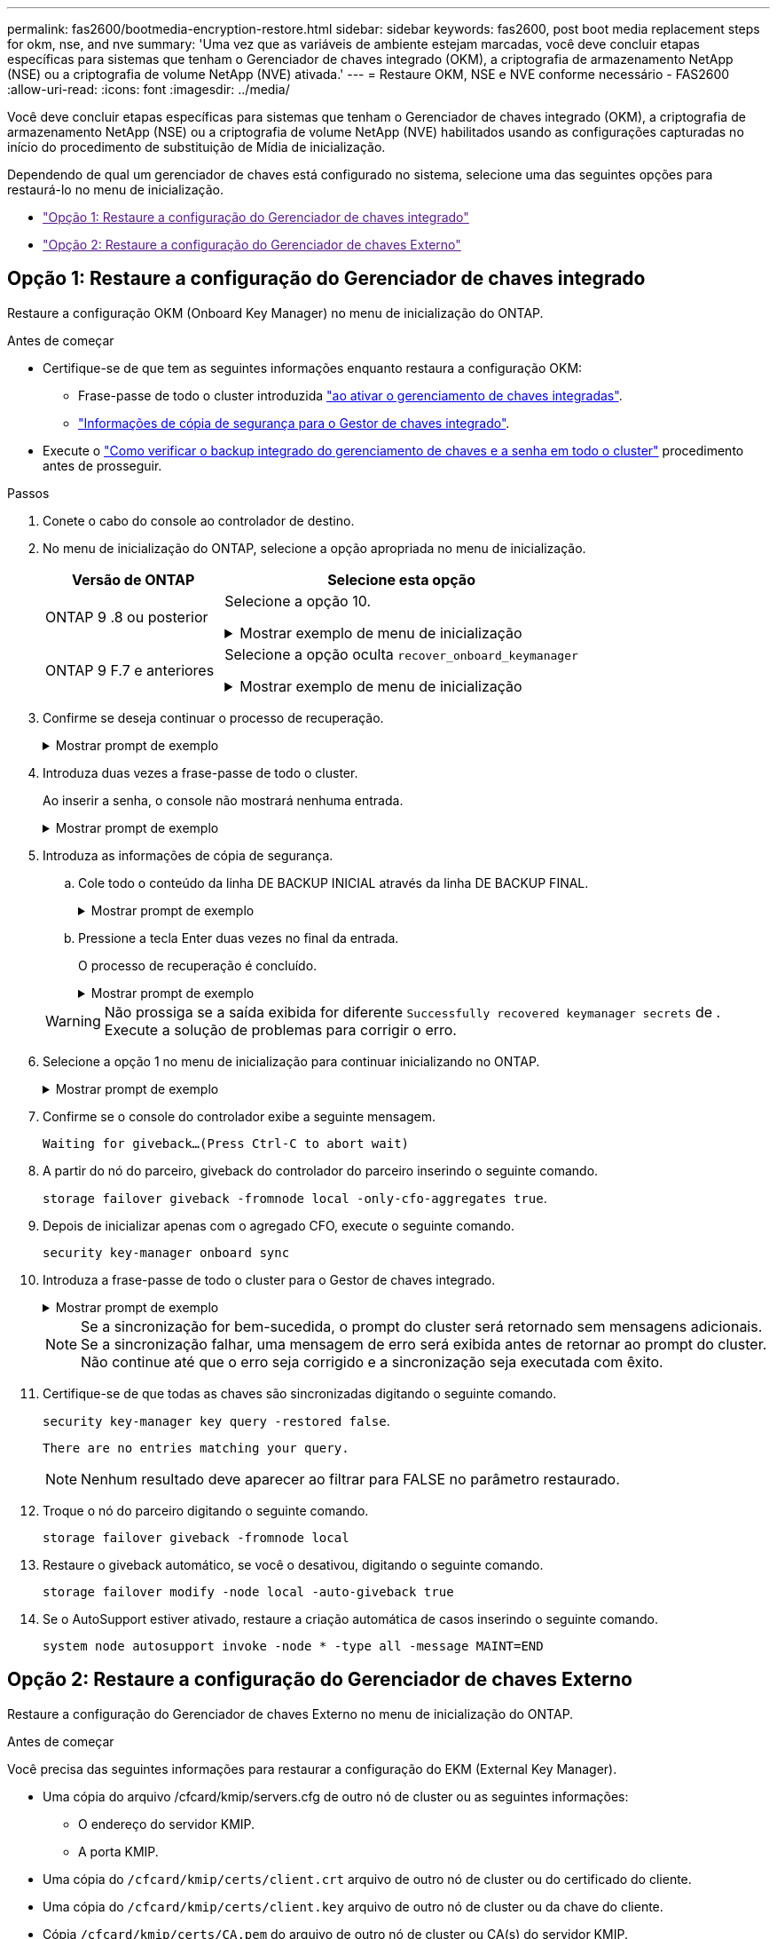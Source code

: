 ---
permalink: fas2600/bootmedia-encryption-restore.html 
sidebar: sidebar 
keywords: fas2600, post boot media replacement steps for okm, nse, and nve 
summary: 'Uma vez que as variáveis de ambiente estejam marcadas, você deve concluir etapas específicas para sistemas que tenham o Gerenciador de chaves integrado (OKM), a criptografia de armazenamento NetApp (NSE) ou a criptografia de volume NetApp (NVE) ativada.' 
---
= Restaure OKM, NSE e NVE conforme necessário - FAS2600
:allow-uri-read: 
:icons: font
:imagesdir: ../media/


[role="lead"]
Você deve concluir etapas específicas para sistemas que tenham o Gerenciador de chaves integrado (OKM), a criptografia de armazenamento NetApp (NSE) ou a criptografia de volume NetApp (NVE) habilitados usando as configurações capturadas no início do procedimento de substituição de Mídia de inicialização.

Dependendo de qual um gerenciador de chaves está configurado no sistema, selecione uma das seguintes opções para restaurá-lo no menu de inicialização.

* link:["Opção 1: Restaure a configuração do Gerenciador de chaves integrado"]
* link:["Opção 2: Restaure a configuração do Gerenciador de chaves Externo"]




== Opção 1: Restaure a configuração do Gerenciador de chaves integrado

Restaure a configuração OKM (Onboard Key Manager) no menu de inicialização do ONTAP.

.Antes de começar
* Certifique-se de que tem as seguintes informações enquanto restaura a configuração OKM:
+
** Frase-passe de todo o cluster introduzida https://docs.netapp.com/us-en/ontap/encryption-at-rest/enable-onboard-key-management-96-later-nse-task.html["ao ativar o gerenciamento de chaves integradas"].
** https://docs.netapp.com/us-en/ontap/encryption-at-rest/backup-key-management-information-manual-task.html["Informações de cópia de segurança para o Gestor de chaves integrado"].


* Execute o https://kb.netapp.com/on-prem/ontap/Ontap_OS/OS-KBs/How_to_verify_onboard_key_management_backup_and_cluster-wide_passphrase["Como verificar o backup integrado do gerenciamento de chaves e a senha em todo o cluster"] procedimento antes de prosseguir.


.Passos
. Conete o cabo do console ao controlador de destino.
. No menu de inicialização do ONTAP, selecione a opção apropriada no menu de inicialização.
+
[cols="1a,2a"]
|===
| Versão de ONTAP | Selecione esta opção 


 a| 
ONTAP 9 .8 ou posterior
 a| 
Selecione a opção 10.

.Mostrar exemplo de menu de inicialização
[%collapsible]
====
....

Please choose one of the following:

(1)  Normal Boot.
(2)  Boot without /etc/rc.
(3)  Change password.
(4)  Clean configuration and initialize all disks.
(5)  Maintenance mode boot.
(6)  Update flash from backup config.
(7)  Install new software first.
(8)  Reboot node.
(9)  Configure Advanced Drive Partitioning.
(10) Set Onboard Key Manager recovery secrets.
(11) Configure node for external key management.
Selection (1-11)? 10

....
====


 a| 
ONTAP 9 F.7 e anteriores
 a| 
Selecione a opção oculta `recover_onboard_keymanager`

.Mostrar exemplo de menu de inicialização
[%collapsible]
====
....

Please choose one of the following:

(1)  Normal Boot.
(2)  Boot without /etc/rc.
(3)  Change password.
(4)  Clean configuration and initialize all disks.
(5)  Maintenance mode boot.
(6)  Update flash from backup config.
(7)  Install new software first.
(8)  Reboot node.
(9)  Configure Advanced Drive Partitioning.
Selection (1-19)? recover_onboard_keymanager

....
====
|===
. Confirme se deseja continuar o processo de recuperação.
+
.Mostrar prompt de exemplo
[%collapsible]
====
`This option must be used only in disaster recovery procedures. Are you sure? (y or n):`

====
. Introduza duas vezes a frase-passe de todo o cluster.
+
Ao inserir a senha, o console não mostrará nenhuma entrada.

+
.Mostrar prompt de exemplo
[%collapsible]
====
`Enter the passphrase for onboard key management:`

`Enter the passphrase again to confirm:`

====
. Introduza as informações de cópia de segurança.
+
.. Cole todo o conteúdo da linha DE BACKUP INICIAL através da linha DE BACKUP FINAL.
+
.Mostrar prompt de exemplo
[%collapsible]
====
....
Enter the backup data:

--------------------------BEGIN BACKUP--------------------------
0123456789012345678901234567890123456789012345678901234567890123
1234567890123456789012345678901234567890123456789012345678901234
2345678901234567890123456789012345678901234567890123456789012345
3456789012345678901234567890123456789012345678901234567890123456
4567890123456789012345678901234567890123456789012345678901234567
AAAAAAAAAAAAAAAAAAAAAAAAAAAAAAAAAAAAAAAAAAAAAAAAAAAAAAAAAAAAAAAA
AAAAAAAAAAAAAAAAAAAAAAAAAAAAAAAAAAAAAAAAAAAAAAAAAAAAAAAAAAAAAAAA
AAAAAAAAAAAAAAAAAAAAAAAAAAAAAAAAAAAAAAAAAAAAAAAAAAAAAAAAAAAAAAAA
AAAAAAAAAAAAAAAAAAAAAAAAAAAAAAAAAAAAAAAAAAAAAAAAAAAAAAAAAAAAAAAA
AAAAAAAAAAAAAAAAAAAAAAAAAAAAAAAAAAAAAAAAAAAAAAAAAAAAAAAAAAAAAAAA
AAAAAAAAAAAAAAAAAAAAAAAAAAAAAAAAAAAAAAAAAAAAAAAAAAAAAAAAAAAAAAAA
AAAAAAAAAAAAAAAAAAAAAAAAAAAAAAAAAAAAAAAAAAAAAAAAAAAAAAAAAAAAAAAA
AAAAAAAAAAAAAAAAAAAAAAAAAAAAAAAAAAAAAAAAAAAAAAAAAAAAAAAAAAAAAAAA
AAAAAAAAAAAAAAAAAAAAAAAAAAAAAAAAAAAAAAAAAAAAAAAAAAAAAAAAAAAAAAAA
AAAAAAAAAAAAAAAAAAAAAAAAAAAAAAAAAAAAAAAAAAAAAAAAAAAAAAAAAAAAAAAA
AAAAAAAAAAAAAAAAAAAAAAAAAAAAAAAAAAAAAAAAAAAAAAAAAAAAAAAAAAAAAAAA
AAAAAAAAAAAAAAAAAAAAAAAAAAAAAAAAAAAAAAAAAAAAAAAAAAAAAAAAAAAAAAAA
AAAAAAAAAAAAAAAAAAAAAAAAAAAAAAAAAAAAAAAAAAAAAAAAAAAAAAAAAAAAAAAA
AAAAAAAAAAAAAAAAAAAAAAAAAAAAAAAAAAAAAAAAAAAAAAAAAAAAAAAAAAAAAAAA
AAAAAAAAAAAAAAAAAAAAAAAAAAAAAAAAAAAAAAAAAAAAAAAAAAAAAAAAAAAAAAAA
AAAAAAAAAAAAAAAAAAAAAAAAAAAAAAAAAAAAAAAAAAAAAAAAAAAAAAAAAAAAAAAA
AAAAAAAAAAAAAAAAAAAAAAAAAAAAAAAAAAAAAAAAAAAAAAAAAAAAAAAAAAAAAAAA
AAAAAAAAAAAAAAAAAAAAAAAAAAAAAAAAAAAAAAAAAAAAAAAAAAAAAAAAAAAAAAAA
0123456789012345678901234567890123456789012345678901234567890123
1234567890123456789012345678901234567890123456789012345678901234
2345678901234567890123456789012345678901234567890123456789012345
AAAAAAAAAAAAAAAAAAAAAAAAAAAAAAAAAAAAAAAAAAAAAAAAAAAAAAAAAAAAAAAA
AAAAAAAAAAAAAAAAAAAAAAAAAAAAAAAAAAAAAAAAAAAAAAAAAAAAAAAAAAAAAAAA
AAAAAAAAAAAAAAAAAAAAAAAAAAAAAAAAAAAAAAAAAAAAAAAAAAAAAAAAAAAAAAAA

---------------------------END BACKUP---------------------------

....
====
.. Pressione a tecla Enter duas vezes no final da entrada.
+
O processo de recuperação é concluído.

+
.Mostrar prompt de exemplo
[%collapsible]
====
....

Trying to recover keymanager secrets....
Setting recovery material for the onboard key manager
Recovery secrets set successfully
Trying to delete any existing km_onboard.wkeydb file.

Successfully recovered keymanager secrets.

***********************************************************************************
* Select option "(1) Normal Boot." to complete recovery process.
*
* Run the "security key-manager onboard sync" command to synchronize the key database after the node reboots.
***********************************************************************************

....
====


+

WARNING: Não prossiga se a saída exibida for diferente `Successfully recovered keymanager secrets` de . Execute a solução de problemas para corrigir o erro.

. Selecione a opção 1 no menu de inicialização para continuar inicializando no ONTAP.
+
.Mostrar prompt de exemplo
[%collapsible]
====
....

***********************************************************************************
* Select option "(1) Normal Boot." to complete the recovery process.
*
***********************************************************************************


(1)  Normal Boot.
(2)  Boot without /etc/rc.
(3)  Change password.
(4)  Clean configuration and initialize all disks.
(5)  Maintenance mode boot.
(6)  Update flash from backup config.
(7)  Install new software first.
(8)  Reboot node.
(9)  Configure Advanced Drive Partitioning.
(10) Set Onboard Key Manager recovery secrets.
(11) Configure node for external key management.
Selection (1-11)? 1

....
====
. Confirme se o console do controlador exibe a seguinte mensagem.
+
`Waiting for giveback...(Press Ctrl-C to abort wait)`

. A partir do nó do parceiro, giveback do controlador do parceiro inserindo o seguinte comando.
+
`storage failover giveback -fromnode local -only-cfo-aggregates true`.

. Depois de inicializar apenas com o agregado CFO, execute o seguinte comando.
+
`security key-manager onboard sync`

. Introduza a frase-passe de todo o cluster para o Gestor de chaves integrado.
+
.Mostrar prompt de exemplo
[%collapsible]
====
....

Enter the cluster-wide passphrase for the Onboard Key Manager:

All offline encrypted volumes will be brought online and the corresponding volume encryption keys (VEKs) will be restored automatically within 10 minutes. If any offline encrypted volumes are not brought online automatically, they can be brought online manually using the "volume online -vserver <vserver> -volume <volume_name>" command.

....
====
+

NOTE: Se a sincronização for bem-sucedida, o prompt do cluster será retornado sem mensagens adicionais. Se a sincronização falhar, uma mensagem de erro será exibida antes de retornar ao prompt do cluster. Não continue até que o erro seja corrigido e a sincronização seja executada com êxito.

. Certifique-se de que todas as chaves são sincronizadas digitando o seguinte comando.
+
`security key-manager key query -restored false`.

+
`There are no entries matching your query.`

+

NOTE: Nenhum resultado deve aparecer ao filtrar para FALSE no parâmetro restaurado.

. Troque o nó do parceiro digitando o seguinte comando.
+
`storage failover giveback -fromnode local`

. Restaure o giveback automático, se você o desativou, digitando o seguinte comando.
+
`storage failover modify -node local -auto-giveback true`

. Se o AutoSupport estiver ativado, restaure a criação automática de casos inserindo o seguinte comando.
+
`system node autosupport invoke -node * -type all -message MAINT=END`





== Opção 2: Restaure a configuração do Gerenciador de chaves Externo

Restaure a configuração do Gerenciador de chaves Externo no menu de inicialização do ONTAP.

.Antes de começar
Você precisa das seguintes informações para restaurar a configuração do EKM (External Key Manager).

* Uma cópia do arquivo /cfcard/kmip/servers.cfg de outro nó de cluster ou as seguintes informações:
+
** O endereço do servidor KMIP.
** A porta KMIP.


* Uma cópia do `/cfcard/kmip/certs/client.crt` arquivo de outro nó de cluster ou do certificado do cliente.
* Uma cópia do `/cfcard/kmip/certs/client.key` arquivo de outro nó de cluster ou da chave do cliente.
* Cópia `/cfcard/kmip/certs/CA.pem` do arquivo de outro nó de cluster ou CA(s) do servidor KMIP.


.Passos
. Conete o cabo do console ao controlador de destino.
. Selecione a opção 11 no menu de inicialização do ONTAP.
+
.Mostrar exemplo de menu de inicialização
[%collapsible]
====
....

(1)  Normal Boot.
(2)  Boot without /etc/rc.
(3)  Change password.
(4)  Clean configuration and initialize all disks.
(5)  Maintenance mode boot.
(6)  Update flash from backup config.
(7)  Install new software first.
(8)  Reboot node.
(9)  Configure Advanced Drive Partitioning.
(10) Set Onboard Key Manager recovery secrets.
(11) Configure node for external key management.
Selection (1-11)? 11
....
====
. Quando solicitado, confirme que você reuniu as informações necessárias.
+
.Mostrar prompt de exemplo
[%collapsible]
====
....
Do you have a copy of the /cfcard/kmip/certs/client.crt file? {y/n}
Do you have a copy of the /cfcard/kmip/certs/client.key file? {y/n}
Do you have a copy of the /cfcard/kmip/certs/CA.pem file? {y/n}
Do you have a copy of the /cfcard/kmip/servers.cfg file? {y/n}
....
====
. Quando solicitado, insira as informações do cliente e do servidor.
+
.Mostrar prompt
[%collapsible]
====
....
Enter the client certificate (client.crt) file contents:
Enter the client key (client.key) file contents:
Enter the KMIP server CA(s) (CA.pem) file contents:
Enter the server configuration (servers.cfg) file contents:
....
====
+
.Mostrar exemplo
[%collapsible]
====
....
Enter the client certificate (client.crt) file contents:
-----BEGIN CERTIFICATE-----
MIIDvjCCAqagAwIBAgICN3gwDQYJKoZIhvcNAQELBQAwgY8xCzAJBgNVBAYTAlVT
MRMwEQYDVQQIEwpDYWxpZm9ybmlhMQwwCgYDVQQHEwNTVkwxDzANBgNVBAoTBk5l
MSUbQusvzAFs8G3P54GG32iIRvaCFnj2gQpCxciLJ0qB2foiBGx5XVQ/Mtk+rlap
Pk4ECW/wqSOUXDYtJs1+RB+w0+SHx8mzxpbz3mXF/X/1PC3YOzVNCq5eieek62si
Fp8=
-----END CERTIFICATE-----

Enter the client key (client.key) file contents:
-----BEGIN RSA PRIVATE KEY-----
<key_value>
-----END RSA PRIVATE KEY-----

Enter the KMIP server CA(s) (CA.pem) file contents:
-----BEGIN CERTIFICATE-----
MIIEizCCA3OgAwIBAgIBADANBgkqhkiG9w0BAQsFADCBjzELMAkGA1UEBhMCVVMx
7yaumMQETNrpMfP+nQMd34y4AmseWYGM6qG0z37BRnYU0Wf2qDL61cQ3/jkm7Y94
EQBKG1NY8dVyjphmYZv+
-----END CERTIFICATE-----

Enter the IP address for the KMIP server: 10.10.10.10
Enter the port for the KMIP server [5696]:

System is ready to utilize external key manager(s).
Trying to recover keys from key servers....
kmip_init: configuring ports
Running command '/sbin/ifconfig e0M'
..
..
kmip_init: cmd: ReleaseExtraBSDPort e0M
....
====
+
Depois de inserir as informações do cliente e do servidor, o processo de recuperação é concluído.

+
.Mostrar exemplo
[%collapsible]
====
....
System is ready to utilize external key manager(s).
Trying to recover keys from key servers....
[Aug 29 21:06:28]: 0x808806100: 0: DEBUG: kmip2::main: [initOpenssl]:460: Performing initialization of OpenSSL
Successfully recovered keymanager secrets.
....
====
. Selecione a opção 1 no menu de inicialização para continuar inicializando no ONTAP.
+
.Mostrar prompt de exemplo
[%collapsible]
====
....

***********************************************************************************
* Select option "(1) Normal Boot." to complete the recovery process.
*
***********************************************************************************


(1)  Normal Boot.
(2)  Boot without /etc/rc.
(3)  Change password.
(4)  Clean configuration and initialize all disks.
(5)  Maintenance mode boot.
(6)  Update flash from backup config.
(7)  Install new software first.
(8)  Reboot node.
(9)  Configure Advanced Drive Partitioning.
(10) Set Onboard Key Manager recovery secrets.
(11) Configure node for external key management.
Selection (1-11)? 1

....
====
. Restaure o giveback automático, se você o desativou, digitando o seguinte comando.
+
`storage failover modify -node local -auto-giveback true`

. Se o AutoSupport estiver ativado, restaure a criação automática de casos inserindo o seguinte comando.
+
`system node autosupport invoke -node * -type all -message MAINT=END`



